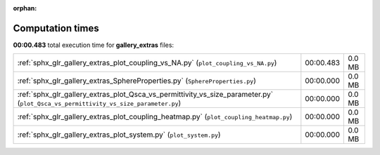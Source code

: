 
:orphan:

.. _sphx_glr_gallery_extras_sg_execution_times:


Computation times
=================
**00:00.483** total execution time for **gallery_extras** files:

+------------------------------------------------------------------------------------------------------------------------------------+-----------+--------+
| :ref:`sphx_glr_gallery_extras_plot_coupling_vs_NA.py` (``plot_coupling_vs_NA.py``)                                                 | 00:00.483 | 0.0 MB |
+------------------------------------------------------------------------------------------------------------------------------------+-----------+--------+
| :ref:`sphx_glr_gallery_extras_SphereProperties.py` (``SphereProperties.py``)                                                       | 00:00.000 | 0.0 MB |
+------------------------------------------------------------------------------------------------------------------------------------+-----------+--------+
| :ref:`sphx_glr_gallery_extras_plot_Qsca_vs_permittivity_vs_size_parameter.py` (``plot_Qsca_vs_permittivity_vs_size_parameter.py``) | 00:00.000 | 0.0 MB |
+------------------------------------------------------------------------------------------------------------------------------------+-----------+--------+
| :ref:`sphx_glr_gallery_extras_plot_coupling_heatmap.py` (``plot_coupling_heatmap.py``)                                             | 00:00.000 | 0.0 MB |
+------------------------------------------------------------------------------------------------------------------------------------+-----------+--------+
| :ref:`sphx_glr_gallery_extras_plot_system.py` (``plot_system.py``)                                                                 | 00:00.000 | 0.0 MB |
+------------------------------------------------------------------------------------------------------------------------------------+-----------+--------+
